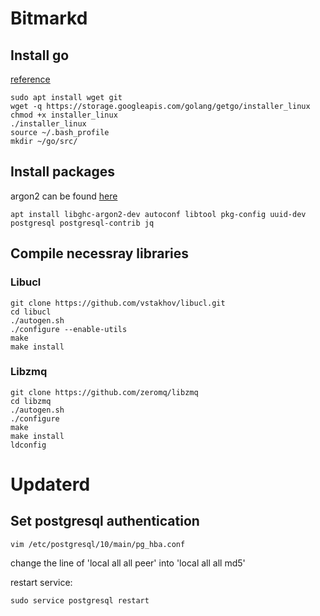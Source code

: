 * Bitmarkd
** Install go

   [[https://linuxconfig.org/install-go-on-ubuntu-18-04-bionic-beaver-linux][reference]]

   #+BEGIN_SRC shell
   sudo apt install wget git
   wget -q https://storage.googleapis.com/golang/getgo/installer_linux
   chmod +x installer_linux
   ./installer_linux
   source ~/.bash_profile
   mkdir ~/go/src/
   #+END_SRC
** Install packages

   argon2 can be found [[https://github.com/P-H-C/phc-winner-argon2][here]]

   #+BEGIN_SRC shell
     apt install libghc-argon2-dev autoconf libtool pkg-config uuid-dev postgresql postgresql-contrib jq
   #+END_SRC

** Compile necessray libraries
*** Libucl

    #+BEGIN_SRC shell
      git clone https://github.com/vstakhov/libucl.git
      cd libucl
      ./autogen.sh
      ./configure --enable-utils
      make
      make install
    #+END_SRC
*** Libzmq

    #+BEGIN_SRC shell
    git clone https://github.com/zeromq/libzmq
    cd libzmq
    ./autogen.sh
    ./configure
    make
    make install
    ldconfig
    #+END_SRC
* Updaterd
** Set postgresql authentication

   #+BEGIN_SRC shell
   vim /etc/postgresql/10/main/pg_hba.conf
   #+END_SRC

   change the line of
   'local   all             all                                  peer' into
   'local   all             all                                  md5'

   restart service:

   #+BEGIN_SRC shell
   sudo service postgresql restart
   #+END_SRC
